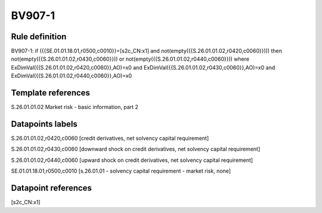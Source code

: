 =======
BV907-1
=======

Rule definition
---------------

BV907-1: if ({{SE.01.01.18.01,r0500,c0010}}=[s2c_CN:x1] and not(empty({{S.26.01.01.02,r0420,c0060}}))) then not(empty({{S.26.01.01.02,r0430,c0060}})) or not(empty({{S.26.01.01.02,r0440,c0060}})) where ExDimVal({{S.26.01.01.02,r0420,c0060}},AO)=x0 and ExDimVal({{S.26.01.01.02,r0430,c0060}},AO)=x0 and ExDimVal({{S.26.01.01.02,r0440,c0060}},AO)=x0


Template references
-------------------

S.26.01.01.02 Market risk - basic information, part 2


Datapoints labels
-----------------

S.26.01.01.02,r0420,c0060 [credit derivatives, net solvency capital requirement]

S.26.01.01.02,r0430,c0060 [downward shock on credit derivatives, net solvency capital requirement]

S.26.01.01.02,r0440,c0060 [upward shock on credit derivatives, net solvency capital requirement]

SE.01.01.18.01,r0500,c0010 [s.26.01.01 - solvency capital requirement - market risk, none]



Datapoint references
--------------------

[s2c_CN:x1]